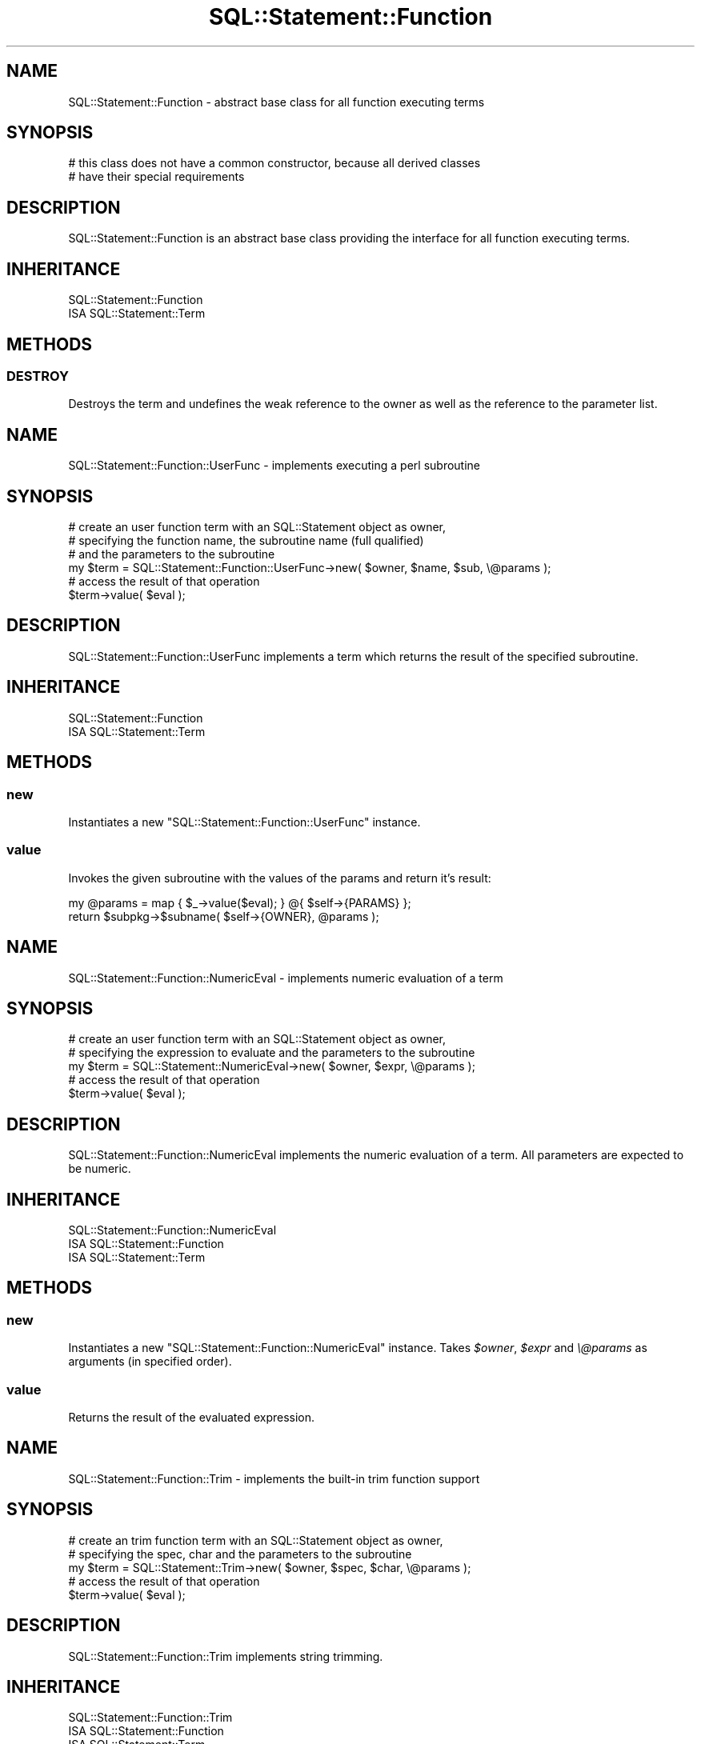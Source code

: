 .\" -*- mode: troff; coding: utf-8 -*-
.\" Automatically generated by Pod::Man 5.01 (Pod::Simple 3.43)
.\"
.\" Standard preamble:
.\" ========================================================================
.de Sp \" Vertical space (when we can't use .PP)
.if t .sp .5v
.if n .sp
..
.de Vb \" Begin verbatim text
.ft CW
.nf
.ne \\$1
..
.de Ve \" End verbatim text
.ft R
.fi
..
.\" \*(C` and \*(C' are quotes in nroff, nothing in troff, for use with C<>.
.ie n \{\
.    ds C` ""
.    ds C' ""
'br\}
.el\{\
.    ds C`
.    ds C'
'br\}
.\"
.\" Escape single quotes in literal strings from groff's Unicode transform.
.ie \n(.g .ds Aq \(aq
.el       .ds Aq '
.\"
.\" If the F register is >0, we'll generate index entries on stderr for
.\" titles (.TH), headers (.SH), subsections (.SS), items (.Ip), and index
.\" entries marked with X<> in POD.  Of course, you'll have to process the
.\" output yourself in some meaningful fashion.
.\"
.\" Avoid warning from groff about undefined register 'F'.
.de IX
..
.nr rF 0
.if \n(.g .if rF .nr rF 1
.if (\n(rF:(\n(.g==0)) \{\
.    if \nF \{\
.        de IX
.        tm Index:\\$1\t\\n%\t"\\$2"
..
.        if !\nF==2 \{\
.            nr % 0
.            nr F 2
.        \}
.    \}
.\}
.rr rF
.\" ========================================================================
.\"
.IX Title "SQL::Statement::Function 3pm"
.TH SQL::Statement::Function 3pm 2020-10-21 "perl v5.38.2" "User Contributed Perl Documentation"
.\" For nroff, turn off justification.  Always turn off hyphenation; it makes
.\" way too many mistakes in technical documents.
.if n .ad l
.nh
.SH NAME
SQL::Statement::Function \- abstract base class for all function executing terms
.SH SYNOPSIS
.IX Header "SYNOPSIS"
.Vb 2
\&  # this class does not have a common constructor, because all derived classes
\&  # have their special requirements
.Ve
.SH DESCRIPTION
.IX Header "DESCRIPTION"
SQL::Statement::Function is an abstract base class providing the interface
for all function executing terms.
.SH INHERITANCE
.IX Header "INHERITANCE"
.Vb 2
\&  SQL::Statement::Function
\&  ISA SQL::Statement::Term
.Ve
.SH METHODS
.IX Header "METHODS"
.SS DESTROY
.IX Subsection "DESTROY"
Destroys the term and undefines the weak reference to the owner as well
as the reference to the parameter list.
.SH NAME
SQL::Statement::Function::UserFunc \- implements executing a perl subroutine
.SH SYNOPSIS
.IX Header "SYNOPSIS"
.Vb 6
\&  # create an user function term with an SQL::Statement object as owner,
\&  # specifying the function name, the subroutine name (full qualified)
\&  # and the parameters to the subroutine
\&  my $term = SQL::Statement::Function::UserFunc\->new( $owner, $name, $sub, \e@params );
\&  # access the result of that operation
\&  $term\->value( $eval );
.Ve
.SH DESCRIPTION
.IX Header "DESCRIPTION"
SQL::Statement::Function::UserFunc implements a term which returns the result
of the specified subroutine.
.SH INHERITANCE
.IX Header "INHERITANCE"
.Vb 2
\&  SQL::Statement::Function
\&  ISA SQL::Statement::Term
.Ve
.SH METHODS
.IX Header "METHODS"
.SS new
.IX Subsection "new"
Instantiates a new \f(CW\*(C`SQL::Statement::Function::UserFunc\*(C'\fR instance.
.SS value
.IX Subsection "value"
Invokes the given subroutine with the values of the params and return it's
result:
.PP
.Vb 2
\&    my @params = map { $_\->value($eval); } @{ $self\->{PARAMS} };
\&    return $subpkg\->$subname( $self\->{OWNER}, @params );
.Ve
.SH NAME
SQL::Statement::Function::NumericEval \- implements numeric evaluation of a term
.SH SYNOPSIS
.IX Header "SYNOPSIS"
.Vb 5
\&  # create an user function term with an SQL::Statement object as owner,
\&  # specifying the expression to evaluate and the parameters to the subroutine
\&  my $term = SQL::Statement::NumericEval\->new( $owner, $expr, \e@params );
\&  # access the result of that operation
\&  $term\->value( $eval );
.Ve
.SH DESCRIPTION
.IX Header "DESCRIPTION"
SQL::Statement::Function::NumericEval implements the numeric evaluation of a
term. All parameters are expected to be numeric.
.SH INHERITANCE
.IX Header "INHERITANCE"
.Vb 3
\&  SQL::Statement::Function::NumericEval
\&  ISA SQL::Statement::Function
\&    ISA SQL::Statement::Term
.Ve
.SH METHODS
.IX Header "METHODS"
.SS new
.IX Subsection "new"
Instantiates a new \f(CW\*(C`SQL::Statement::Function::NumericEval\*(C'\fR instance.
Takes \fR\f(CI$owner\fR\fI\fR, \fI\fR\f(CI$expr\fR\fI\fR and \fI\e@params\fR as arguments (in specified order).
.SS value
.IX Subsection "value"
Returns the result of the evaluated expression.
.SH NAME
SQL::Statement::Function::Trim \- implements the built\-in trim function support
.SH SYNOPSIS
.IX Header "SYNOPSIS"
.Vb 5
\&  # create an trim function term with an SQL::Statement object as owner,
\&  # specifying the spec, char and the parameters to the subroutine
\&  my $term = SQL::Statement::Trim\->new( $owner, $spec, $char, \e@params );
\&  # access the result of that operation
\&  $term\->value( $eval );
.Ve
.SH DESCRIPTION
.IX Header "DESCRIPTION"
SQL::Statement::Function::Trim implements string trimming.
.SH INHERITANCE
.IX Header "INHERITANCE"
.Vb 3
\&  SQL::Statement::Function::Trim
\&  ISA SQL::Statement::Function
\&    ISA SQL::Statement::Term
.Ve
.SH METHODS
.IX Header "METHODS"
.SS new
.IX Subsection "new"
Instantiates a new \f(CW\*(C`SQL::Statement::Function::Trim\*(C'\fR instance.
Takes \fR\f(CI$owner\fR\fI\fR, \fI\fR\f(CI$spec\fR\fI\fR, \fI\fR\f(CI$char\fR\fI\fR and \fI\e@params\fR as arguments
(in specified order).
.PP
Meaning of the parameters:
.ie n .IP \fR\fI$spec\fR\fI\fR 4
.el .IP \fR\f(CI$spec\fR\fI\fR 4
.IX Item "$spec"
Can be on of 'LEADING', 'TRAILING' 'BOTH'. Trims the leading chars, trailing
chars or at both ends, respectively.
.Sp
Defaults to 'BOTH'.
.ie n .IP \fR\fI$char\fR\fI\fR 4
.el .IP \fR\f(CI$char\fR\fI\fR 4
.IX Item "$char"
The character to trim \- defaults to \f(CW\*(Aq \*(Aq\fR
.IP \fI\e@params\fR 4
.IX Item "@params"
Expected to be an array with exact 1 element (more are not evaluated).
.SS value
.IX Subsection "value"
Returns the trimmed value of first parameter argument.
.SH NAME
SQL::Statement::Function::SubString \- implements the built\-in sub\-string function support
.SH SYNOPSIS
.IX Header "SYNOPSIS"
.Vb 6
\&  # create an substr function term with an SQL::Statement object as owner,
\&  # specifying the start and length of the sub string to extract from the
\&  # first element of \e@params
\&  my $term = SQL::Statement::SubString\->new( $owner, $start, $length, \e@params );
\&  # access the result of that operation
\&  $term\->value( $eval );
.Ve
.SH DESCRIPTION
.IX Header "DESCRIPTION"
SQL::Statement::Function::SubString implements a sub-string extraction term.
.SH INHERITANCE
.IX Header "INHERITANCE"
.Vb 3
\&  SQL::Statement::Function::SubString
\&  ISA SQL::Statement::Function
\&    ISA SQL::Statement::Term
.Ve
.SH METHODS
.IX Header "METHODS"
.SS new
.IX Subsection "new"
Instantiates a new \f(CW\*(C`SQL::Statement::Function::SubString\*(C'\fR instance.
Takes \fR\f(CI$owner\fR\fI\fR, \fI\fR\f(CI$start\fR\fI\fR, \fI\fR\f(CI$length\fR\fI\fR and \fI\e@params\fR as arguments
(in specified order).
.PP
Meaning of the parameters:
.ie n .IP \fR\fI$start\fR\fI\fR 4
.el .IP \fR\f(CI$start\fR\fI\fR 4
.IX Item "$start"
Specifies the start position to extract the sub-string. This is expected
to be a SQL::Statement::Term instance. The first character in a string
has the position 1.
.ie n .IP \fR\fI$length\fR\fI\fR 4
.el .IP \fR\f(CI$length\fR\fI\fR 4
.IX Item "$length"
Specifies the length of the extracted sub-string. This is expected
to be a SQL::Statement::Term instance.
.Sp
If omitted, everything to the end of the string is returned.
.IP \fI\e@params\fR 4
.IX Item "@params"
Expected to be an array with exact 1 element (more are not evaluated).
.SS value
.IX Subsection "value"
Returns the extracted sub-string value from first parameter argument.
.SH NAME
SQL::Statement::Function::StrConcat \- implements the built\-in string concatenation
.SH SYNOPSIS
.IX Header "SYNOPSIS"
.Vb 5
\&  # create an substr function term with an SQL::Statement object as owner
\&  # and \e@params to concatenate
\&  my $term = SQL::Statement::StrConcat\->new( $owner, \e@params );
\&  # access the result of that operation
\&  $term\->value( $eval );
.Ve
.SH DESCRIPTION
.IX Header "DESCRIPTION"
SQL::Statement::Function::StrConcat implements a string concatenation term.
.SH INHERITANCE
.IX Header "INHERITANCE"
.Vb 3
\&  SQL::Statement::Function::StrConcat
\&  ISA SQL::Statement::Function
\&    ISA SQL::Statement::Term
.Ve
.SH METHODS
.IX Header "METHODS"
.SS new
.IX Subsection "new"
Instantiates a new \f(CW\*(C`SQL::Statement::Function::StrConcat\*(C'\fR instance.
.SS value
.IX Subsection "value"
Returns the concatenated string composed of the parameter values.
.SH "AUTHOR AND COPYRIGHT"
.IX Header "AUTHOR AND COPYRIGHT"
Copyright (c) 2009\-2020 by Jens Rehsack: rehsackATcpan.org
.PP
All rights reserved.
.PP
You may distribute this module under the terms of either the GNU
General Public License or the Artistic License, as specified in
the Perl README file.
